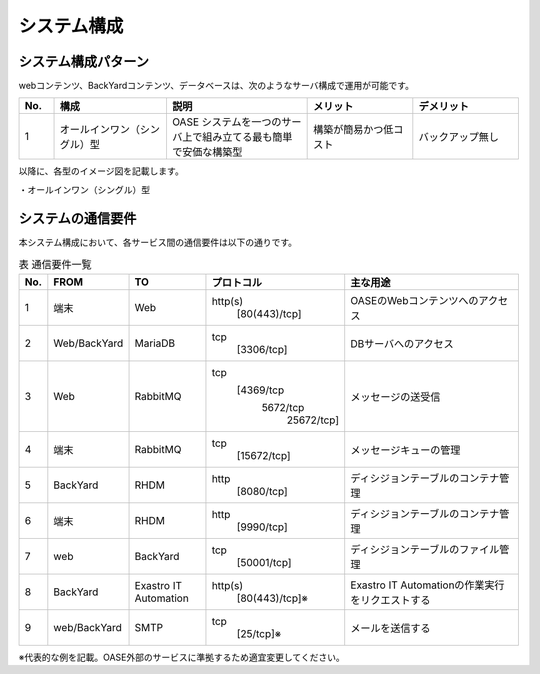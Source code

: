 =================================
システム構成
=================================

システム構成パターン
********************

webコンテンツ、BackYardコンテンツ、データベースは、次のようなサーバ構成で運用が可能です。

.. csv-table::
   :header: No., 構成, 説明, メリット, デメリット
   :widths: 5, 16, 20, 15, 15

   1, オールインワン（シングル）型, OASE システムを一つのサーバ上で組み立てる最も簡単で安価な構築型,構築が簡易かつ低コスト,バックアップ無し

以降に、各型のイメージ図を記載します。

| ・オールインワン（シングル）型

.. image:: ../images/single-oase.png
   :scale: 100%
   :align: center


システムの通信要件
******************

| 本システム構成において、各サービス間の通信要件は以下の通りです。

.. csv-table:: 表 通信要件一覧
   :header: No., FROM, TO, プロトコル, 主な用途
   :widths: 5, 20, 20, 30, 50

   1, 端末, Web, "http(s)
                 [80(443)/tcp]", OASEのWebコンテンツへのアクセス
   2, Web/BackYard, MariaDB, "tcp
                             [3306/tcp]", DBサーバへのアクセス
   3, Web, RabbitMQ, "tcp
                     [4369/tcp
                      5672/tcp
                       25672/tcp]", メッセージの送受信
   4, 端末, RabbitMQ, "tcp
                      [15672/tcp]", メッセージキューの管理
   5, BackYard, RHDM, "http
                      [8080/tcp]", ディシジョンテーブルのコンテナ管理
   6, 端末, RHDM, "http
                  [9990/tcp]", ディシジョンテーブルのコンテナ管理
   7, web, BackYard, "tcp
                     [50001/tcp]", ディシジョンテーブルのファイル管理
   8, BackYard, Exastro IT Automation, "http(s)
                                       [80(443)/tcp]※", Exastro IT Automationの作業実行をリクエストする
   9, web/BackYard, SMTP, "tcp
                          [25/tcp]※", メールを送信する

※代表的な例を記載。OASE外部のサービスに準拠するため適宜変更してください。

